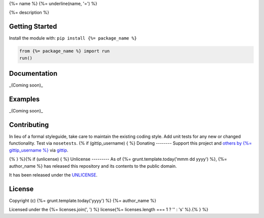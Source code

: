 {%= name %}
{%= underline(name, '=') %}

.. image:: https://travis-ci.org/{%= travis_username %}/test-unlicense.png?branch=master
   :target: https://travis-ci.org/{%= travis_username %}/test-unlicense
   :alt: Build Status

{%= description %}

Getting Started
---------------
Install the module with: ``pip install {%= package_name %}``

.. code:: python

    from {%= package_name %} import run
    run()

Documentation
-------------
_(Coming soon)_

Examples
--------
_(Coming soon)_

Contributing
------------
In lieu of a formal styleguide, take care to maintain the existing coding style. Add unit tests for any new or changed functionality. Test via ``nosetests``.
{% if (gittip_username) { %}
Donating
--------
Support this project and `others by {%= gittip_username %}`_ via `gittip`_.

.. image:: https://rawgithub.com/twolfson/gittip-badge/master/dist/gittip.png
   :target: `gittip`_
   :alt: Support via Gittip

.. _`others by {%= gittip_username %}`:
.. _gittip: https://www.gittip.com/{%= gittip_username %}/

{% } %}{% if (unlicense) { %}
Unlicense
---------
As of {%= grunt.template.today('mmm dd yyyy') %}, {%= author_name %} has released this repository and its contents to the public domain.

It has been released under the `UNLICENSE`_.

.. _UNLICENSE: {%= homepage %}/blob/master/UNLICENSE{% } else if (licenses.length) { %}
License
-------
Copyright (c) {%= grunt.template.today('yyyy') %} {%= author_name %}

Licensed under the {%= licenses.join(', ') %} license{%= licenses.length === 1 ? '' : 's' %}.{% } %}
